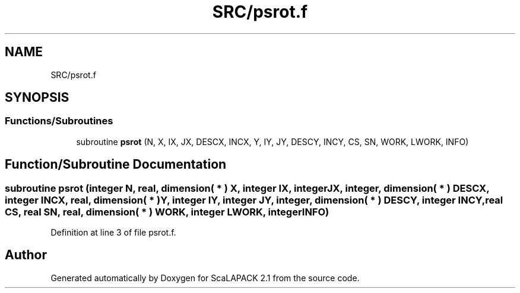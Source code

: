 .TH "SRC/psrot.f" 3 "Sat Nov 16 2019" "Version 2.1" "ScaLAPACK 2.1" \" -*- nroff -*-
.ad l
.nh
.SH NAME
SRC/psrot.f
.SH SYNOPSIS
.br
.PP
.SS "Functions/Subroutines"

.in +1c
.ti -1c
.RI "subroutine \fBpsrot\fP (N, X, IX, JX, DESCX, INCX, Y, IY, JY, DESCY, INCY, CS, SN, WORK, LWORK, INFO)"
.br
.in -1c
.SH "Function/Subroutine Documentation"
.PP 
.SS "subroutine psrot (integer N, real, dimension( * ) X, integer IX, integer JX, integer, dimension( * ) DESCX, integer INCX, real, dimension( * ) Y, integer IY, integer JY, integer, dimension( * ) DESCY, integer INCY, real CS, real SN, real, dimension( * ) WORK, integer LWORK, integer INFO)"

.PP
Definition at line 3 of file psrot\&.f\&.
.SH "Author"
.PP 
Generated automatically by Doxygen for ScaLAPACK 2\&.1 from the source code\&.
